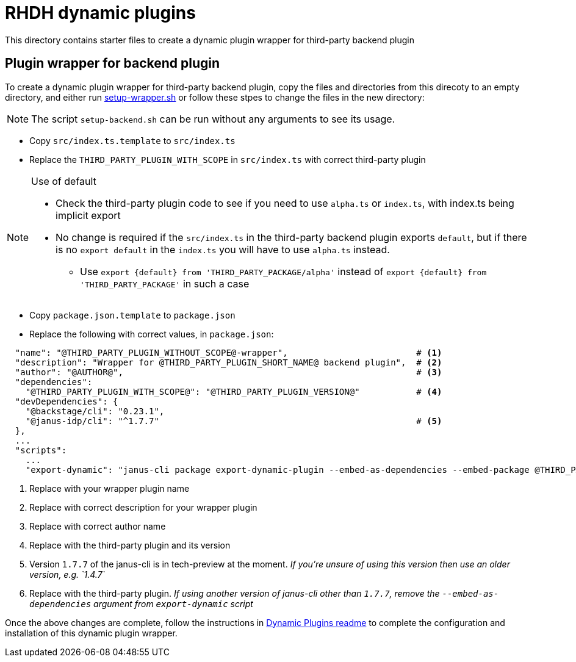 = RHDH dynamic plugins 

This directory contains starter files to create a dynamic plugin wrapper for third-party backend plugin

:icons: font
:uri-dynamic-plugin-readme: https://github.com/sgahlot/rhdh-op-config/blob/main/dynamic-plugins/readme.adoc#wrapper_backend_plugin
:uri-setup-script: https://github.com/sgahlot/rhdh-op-config/tree/main/dynamic-plugins/starters/setup-wrapper.sh

== Plugin wrapper for backend plugin

To create a dynamic plugin wrapper for third-party backend plugin, copy the files and directories from this direcoty to an empty directory, and either run {uri-setup-script}[setup-wrapper.sh] or follow these stpes to change the files in the new directory:

[NOTE]
The script `setup-backend.sh` can be run without any arguments to see its usage.

* Copy `src/index.ts.template` to `src/index.ts`
* Replace the `THIRD_PARTY_PLUGIN_WITH_SCOPE` in `src/index.ts` with correct third-party plugin

[NOTE]
.Use of default
====
* Check the third-party plugin code to see if you need to use `alpha.ts` or `index.ts`, with index.ts being implicit export
* No change is required if the `src/index.ts` in the third-party backend plugin exports `default`, but if there is no `export default` in the `index.ts` you will have to use `alpha.ts` instead.
** Use `export {default} from 'THIRD_PARTY_PACKAGE/alpha'` instead of `export {default} from 'THIRD_PARTY_PACKAGE'` in such a case
====

* Copy `package.json.template` to `package.json`
* Replace the following with correct values, in `package.json`:

[source,options="nowrap"]
----
  "name": "@THIRD_PARTY_PLUGIN_WITHOUT_SCOPE@-wrapper",                         # <.>
  "description": "Wrapper for @THIRD_PARTY_PLUGIN_SHORT_NAME@ backend plugin",  # <.>
  "author": "@AUTHOR@",                                                         # <.>
  "dependencies":
    "@THIRD_PARTY_PLUGIN_WITH_SCOPE@": "@THIRD_PARTY_PLUGIN_VERSION@"           # <.>
  "devDependencies": {
    "@backstage/cli": "0.23.1",
    "@janus-idp/cli": "^1.7.7"                                                  # <.>
  },
  ...
  "scripts":
    ...
    "export-dynamic": "janus-cli package export-dynamic-plugin --embed-as-dependencies --embed-package @THIRD_PARTY_PLUGIN_WITH_SCOPE@"  # <.>
----
<1> Replace with your wrapper plugin name
<2> Replace with correct description for your wrapper plugin
<3> Replace with correct author name
<4> Replace with the third-party plugin and its version
<5> Version `1.7.7` of the janus-cli is in tech-preview at the moment. _If you're unsure of using this version then use an older version, e.g. `1.4.7`_
<6> Replace with the third-party plugin. _If using another version of janus-cli other than `1.7.7`, remove the `--embed-as-dependencies` argument from `export-dynamic` script_

Once the above changes are complete, follow the instructions in {uri-dynamic-plugin-readme}[Dynamic Plugins readme] to complete the configuration and installation of this dynamic plugin wrapper.
